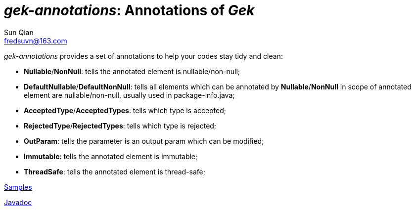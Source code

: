 = _gek-annotations_: Annotations of _Gek_
:last-update-label!:
Sun Qian <fredsuvn@163.com>
:encoding: UTF-8
:emaill: fredsuvn@163.com

_gek-annotations_ provides a set of annotations to help your codes stay tidy and clean:

* *Nullable*/*NonNull*: tells the annotated element is nullable/non-null;
* *DefaultNullable*/*DefaultNonNull*: tells all elements which can be annotated by *Nullable*/*NonNull*
in scope of annotated element are nullable/non-null, usually used in package-info.java;
* *AcceptedType*/*AcceptedTypes*: tells which type is accepted;
* *RejectedType*/*RejectedTypes*: tells which type is rejected;
* *OutParam*: tells the parameter is an output param which can be modified;
* *Immutable*: tells the annotated element is immutable;
* *ThreadSafe*: tells the annotated element is thread-safe;

link:../src/test/java/samples/[Samples]

link:javadoc/index.html[Javadoc]